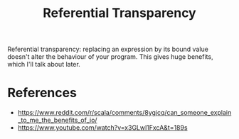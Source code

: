:PROPERTIES:
:ID:       ced9d57d-5884-4932-8753-3f9ca593f7f8
:END:
#+title: Referential Transparency
#+filetags: functional-programming scala

Referential transparency: replacing an expression by its bound value doesn't alter the behaviour of your program. This gives huge benefits, which I'll talk about later.


* References
- https://www.reddit.com/r/scala/comments/8ygjcq/can_someone_explain_to_me_the_benefits_of_io/
- https://www.youtube.com/watch?v=x3GLwl1FxcA&t=189s
